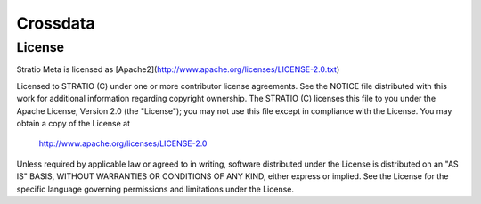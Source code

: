 Crossdata
********* 

License
========

Stratio Meta is licensed as [Apache2](http://www.apache.org/licenses/LICENSE-2.0.txt)

Licensed to STRATIO (C) under one or more contributor license agreements.  
See the NOTICE file distributed with this work for additional information 
regarding copyright ownership.  The STRATIO (C) licenses this file
to you under the Apache License, Version 2.0 (the
"License"); you may not use this file except in compliance
with the License.  You may obtain a copy of the License at

  http://www.apache.org/licenses/LICENSE-2.0

Unless required by applicable law or agreed to in writing,
software distributed under the License is distributed on an
"AS IS" BASIS, WITHOUT WARRANTIES OR CONDITIONS OF ANY
KIND, either express or implied.  See the License for the
specific language governing permissions and limitations
under the License.
